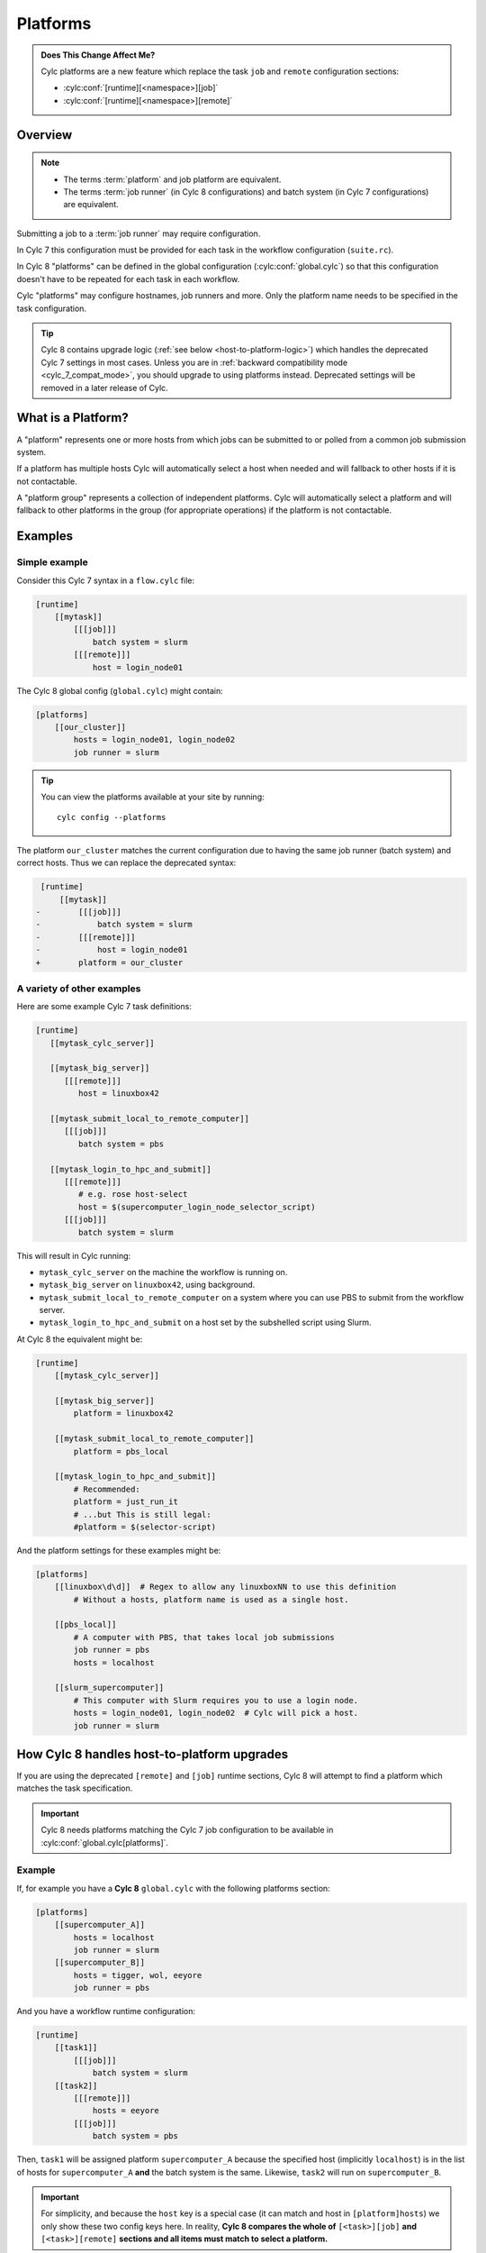 .. _MajorChangesPlatforms:

Platforms
=========

.. admonition:: Does This Change Affect Me?
   :class: tip

   Cylc platforms are a new feature which replace the task ``job`` and
   ``remote`` configuration sections:

   * :cylc:conf:`[runtime][<namespace>][job]`
   * :cylc:conf:`[runtime][<namespace>][remote]`


Overview
--------

.. note::

   - The terms :term:`platform` and job platform are equivalent.
   - The terms :term:`job runner` (in Cylc 8 configurations) and batch system
     (in Cylc 7 configurations) are equivalent.

Submitting a job to a :term:`job runner` may require configuration.

In Cylc 7 this configuration must be provided for each task in the workflow
configuration (``suite.rc``).

In Cylc 8 "platforms" can be defined in the global configuration
(:cylc:conf:`global.cylc`) so that this configuration doesn't have to be
repeated for each task in each workflow.

Cylc "platforms" may configure hostnames, job runners and more. Only the
platform name needs to be specified in the task configuration.

.. seealso::

   :ref:`ListingAvailablePlatforms` for details of how to list platforms
   already defined.

   :ref:`AdminGuide.PlatformConfigs` for detailed examples of platform
   configurations.

.. tip::

   Cylc 8 contains upgrade logic (:ref:`see below <host-to-platform-logic>`)
   which handles the deprecated Cylc 7 settings in most cases.
   Unless you are in :ref:`backward compatibility mode <cylc_7_compat_mode>`,
   you should upgrade to using platforms instead.
   Deprecated settings will be removed in a later release of Cylc.


What is a Platform?
-------------------

A "platform" represents one or more hosts from which jobs can be submitted to or
polled from a common job submission system.

If a platform has multiple hosts Cylc will automatically select a host when
needed and will fallback to other hosts if it is not contactable.

A "platform group" represents a collection of independent platforms. Cylc will
automatically select a platform and will fallback to other platforms in the
group (for appropriate operations) if the platform is not contactable.


Examples
--------

.. seealso::

   :cylc:conf:`global.cylc[platforms]` has a detailed explanation of how
   platforms and platform groups are defined.

Simple example
^^^^^^^^^^^^^^

Consider this Cylc 7 syntax in a ``flow.cylc`` file:

.. code-block:: cylc

   [runtime]
       [[mytask]]
           [[[job]]]
               batch system = slurm
           [[[remote]]]
               host = login_node01

The Cylc 8 global config (``global.cylc``) might contain:

.. code-block:: cylc

   [platforms]
       [[our_cluster]]
           hosts = login_node01, login_node02
           job runner = slurm

.. tip::

   You can view the platforms available at your site by running::

      cylc config --platforms

The platform ``our_cluster`` matches the current configuration due to having
the same job runner (batch system) and correct hosts. Thus we can replace the
deprecated syntax:

.. code-block:: diff

    [runtime]
        [[mytask]]
   -        [[[job]]]
   -            batch system = slurm
   -        [[[remote]]]
   -            host = login_node01
   +        platform = our_cluster


A variety of other examples
^^^^^^^^^^^^^^^^^^^^^^^^^^^

Here are some example Cylc 7 task definitions:

.. code-block:: cylc

   [runtime]
      [[mytask_cylc_server]]

      [[mytask_big_server]]
         [[[remote]]]
            host = linuxbox42

      [[mytask_submit_local_to_remote_computer]]
         [[[job]]]
            batch system = pbs

      [[mytask_login_to_hpc_and_submit]]
         [[[remote]]]
            # e.g. rose host-select
            host = $(supercomputer_login_node_selector_script)
         [[[job]]]
            batch system = slurm


This will result in Cylc running:

- ``mytask_cylc_server`` on the machine the workflow is running on.
- ``mytask_big_server`` on ``linuxbox42``, using background.
- ``mytask_submit_local_to_remote_computer`` on a system where you can
  use PBS to submit from the workflow server.
- ``mytask_login_to_hpc_and_submit`` on a host set by the subshelled
  script using Slurm.

At Cylc 8 the equivalent might be:

.. code-block:: cylc

   [runtime]
       [[mytask_cylc_server]]

       [[mytask_big_server]]
           platform = linuxbox42

       [[mytask_submit_local_to_remote_computer]]
           platform = pbs_local

       [[mytask_login_to_hpc_and_submit]]
           # Recommended:
           platform = just_run_it
           # ...but This is still legal:
           #platform = $(selector-script)

And the platform settings for these examples might be:

.. code-block:: cylc

   [platforms]
       [[linuxbox\d\d]]  # Regex to allow any linuxboxNN to use this definition
           # Without a hosts, platform name is used as a single host.

       [[pbs_local]]
           # A computer with PBS, that takes local job submissions
           job runner = pbs
           hosts = localhost

       [[slurm_supercomputer]]
           # This computer with Slurm requires you to use a login node.
           hosts = login_node01, login_node02  # Cylc will pick a host.
           job runner = slurm


.. _host-to-platform-logic:

How Cylc 8 handles host-to-platform upgrades
--------------------------------------------

If you are using the deprecated ``[remote]`` and ``[job]`` runtime sections,
Cylc 8 will attempt to find a platform which matches the task specification.

.. important::

   Cylc 8 needs platforms matching the Cylc 7 job configuration to be
   available in :cylc:conf:`global.cylc[platforms]`.


Example
^^^^^^^

If, for example you have a **Cylc 8** ``global.cylc`` with the following
platforms section:

.. code-block:: cylc

   [platforms]
       [[supercomputer_A]]
           hosts = localhost
           job runner = slurm
       [[supercomputer_B]]
           hosts = tigger, wol, eeyore
           job runner = pbs

And you have a workflow runtime configuration:

.. code-block:: cylc

   [runtime]
       [[task1]]
           [[[job]]]
               batch system = slurm
       [[task2]]
           [[[remote]]]
               hosts = eeyore
           [[[job]]]
               batch system = pbs

Then, ``task1`` will be assigned platform
``supercomputer_A`` because the specified host (implicitly ``localhost``)
is in the list of hosts for ``supercomputer_A`` **and** the batch system is the same.
Likewise, ``task2`` will run on ``supercomputer_B``.

.. important::

   For simplicity, and because the ``host`` key is a special case (it can
   match and host in ``[platform]hosts``) we only show these two config keys
   here. In reality, **Cylc 8 compares the whole of**
   ``[<task>][job]`` **and** ``[<task>][remote]``
   **sections and all items must match to select a platform.**
